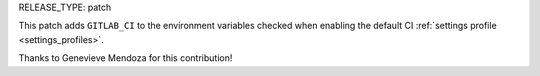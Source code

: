 RELEASE_TYPE: patch

This patch adds ``GITLAB_CI`` to the environment variables checked when enabling the default CI :ref:`settings profile <settings_profiles>`.

Thanks to Genevieve Mendoza for this contribution!
